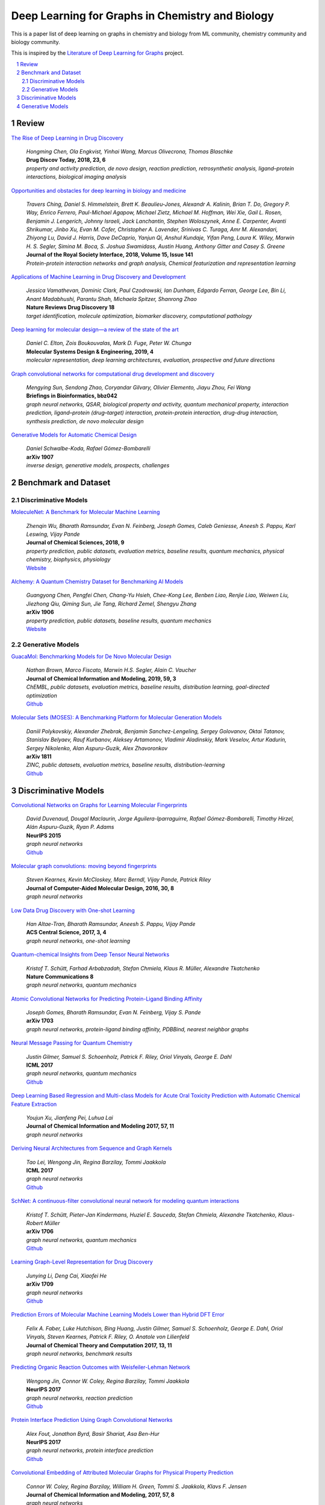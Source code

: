 Deep Learning for Graphs in Chemistry and Biology
*************************************************

This is a paper list of deep learning on graphs in chemistry and biology from ML community, chemistry community and biology community.

This is inspired by the
`Literature of Deep Learning for Graphs <https://github.com/DeepGraphLearning/LiteratureDL4Graph>`_ project.

.. contents::
    :local:
    :depth: 2

.. sectnum::
    :depth: 2

.. role:: venue(strong)

Review
======

`The Rise of Deep Learning in Drug Discovery
<https://www.ncbi.nlm.nih.gov/pubmed/29366762>`_
    | `Hongming Chen, Ola Engkvist, Yinhai Wang, Marcus Olivecrona, Thomas Blaschke`
    | :venue:`Drug Discov Today, 2018, 23, 6`
    | `property and activity prediction, de novo design, reaction prediction, retrosynthetic analysis, ligand–protein interactions, biological imaging analysis`

`Opportunities and obstacles for deep learning in biology and medicine
<https://royalsocietypublishing.org/doi/10.1098/rsif.2017.0387>`_
    | `Travers Ching, Daniel S. Himmelstein, Brett K. Beaulieu-Jones, Alexandr A. Kalinin, Brian T. Do, Gregory P. Way, Enrico Ferrero, Paul-Michael Agapow, Michael Zietz, Michael M. Hoffman, Wei Xie, Gail L. Rosen, Benjamin J. Lengerich, Johnny Israeli, Jack Lanchantin, Stephen Woloszynek, Anne E. Carpenter, Avanti Shrikumar, Jinbo Xu, Evan M. Cofer, Christopher A. Lavender, Srinivas C. Turaga, Amr M. Alexandari, Zhiyong Lu, David J. Harris, Dave DeCaprio, Yanjun Qi, Anshul Kundaje, Yifan Peng, Laura K. Wiley, Marwin H. S. Segler, Simina M. Boca, S. Joshua Swamidass, Austin Huang, Anthony Gitter and Casey S. Greene`
    | :venue:`Journal of the Royal Society Interface, 2018, Volume 15, Issue 141`
    | `Protein-protein interaction networks and graph analysis, Chemical featurization and representation learning`

`Applications of Machine Learning in Drug Discovery and Development
<https://www.nature.com/articles/s41573-019-0024-5>`_
    | `Jessica Vamathevan, Dominic Clark, Paul Czodrowski, Ian Dunham, Edgardo Ferran, George Lee, Bin Li, Anant Madabhushi, Parantu Shah, Michaela Spitzer, Shanrong Zhao`
    | :venue:`Nature Reviews Drug Discovery 18`
    | `target identification, molecule optimization, biomarker discovery, computational pathology`

`Deep learning for molecular design—a review of the state of the art
<https://pubs.rsc.org/en/content/articlelanding/2019/ME/C9ME00039A#!divAbstract>`_
    | `Daniel C. Elton, Zois Boukouvalas, Mark D. Fuge, Peter W. Chunga`
    | :venue:`Molecular Systems Design & Engineering, 2019, 4`
    | `molecular representation, deep learning architectures, evaluation, prospective and future directions`

`Graph convolutional networks for computational drug development and discovery
<https://academic.oup.com/bib/advance-article/doi/10.1093/bib/bbz042/5498046>`_
    | `Mengying Sun, Sendong Zhao, Coryandar Gilvary, Olivier Elemento, Jiayu Zhou, Fei Wang`
    | :venue:`Briefings in Bioinformatics, bbz042`
    | `graph neural networks, QSAR, biological property and activity, quantum mechanical property, interaction prediction, ligand–protein (drug–target) interaction, protein-protein interaction, drug-drug interaction, synthesis prediction, de novo molecular design`

`Generative Models for Automatic Chemical Design
<https://arxiv.org/abs/1907.01632>`_
    | `Daniel Schwalbe-Koda, Rafael Gómez-Bombarelli`
    | :venue:`arXiv 1907`
    | `inverse design, generative models, prospects, challenges`

Benchmark and Dataset
=====================

Discriminative Models
---------------------

`MoleculeNet: A Benchmark for Molecular Machine Learning
<https://arxiv.org/abs/1703.00564>`_
    | `Zhenqin Wu, Bharath Ramsundar, Evan N. Feinberg, Joseph Gomes, Caleb Geniesse, Aneesh S. Pappu, Karl Leswing, Vijay Pande`
    | :venue:`Journal of Chemical Sciences, 2018, 9`
    | `property prediction, public datasets, evaluation metrics, baseline results, quantum mechanics, physical chemistry, biophysics, physiology`
    | `Website <http://moleculenet.ai/>`_

`Alchemy: A Quantum Chemistry Dataset for Benchmarking AI Models
<https://arxiv.org/abs/1906.09427>`_
    | `Guangyong Chen, Pengfei Chen, Chang-Yu Hsieh, Chee-Kong Lee, Benben Liao, Renjie Liao, Weiwen Liu, Jiezhong Qiu, Qiming Sun, Jie Tang, Richard Zemel, Shengyu Zhang`
    | :venue:`arXiv 1906`
    | `property prediction, public datasets, baseline results, quantum mechanics`
    | `Website <https://alchemy.tencent.com/>`_

Generative Models
-----------------

`GuacaMol: Benchmarking Models for De Novo Molecular Design
<https://arxiv.org/abs/1811.09621>`_
    | `Nathan Brown, Marco Fiscato, Marwin H.S. Segler, Alain C. Vaucher`
    | :venue:`Journal of Chemical Information and Modeling, 2019, 59, 3`
    | `ChEMBL, public datasets, evaluation metrics, baseline results, distribution learning, goal-directed optimization`
    | `Github <https://github.com/BenevolentAI/guacamol>`_

`Molecular Sets (MOSES): A Benchmarking Platform for Molecular Generation Models
<https://arxiv.org/abs/1811.12823>`_
    | `Daniil Polykovskiy, Alexander Zhebrak, Benjamin Sanchez-Lengeling, Sergey Golovanov, Oktai Tatanov, Stanislav Belyaev, Rauf Kurbanov, Aleksey Artamonov, Vladimir Aladinskiy, Mark Veselov, Artur Kadurin, Sergey Nikolenko, Alan Aspuru-Guzik, Alex Zhavoronkov`
    | :venue:`arXiv 1811`
    | `ZINC, public datasets, evaluation metrics, baseline results, distribution-learning`
    | `Github <https://github.com/molecularsets/moses>`_

Discriminative Models
=====================

`Convolutional Networks on Graphs for Learning Molecular Fingerprints
<https://arxiv.org/abs/1509.09292>`_
    | `David Duvenaud, Dougal Maclaurin, Jorge Aguilera-Iparraguirre, Rafael Gómez-Bombarelli, Timothy Hirzel, Alán Aspuru-Guzik, Ryan P. Adams`
    | :venue:`NeurIPS 2015`
    | `graph neural networks`
    | `Github <https://github.com/HIPS/neural-fingerprint>`_

`Molecular graph convolutions: moving beyond fingerprints
<https://arxiv.org/abs/1603.00856>`_
    | `Steven Kearnes, Kevin McCloskey, Marc Berndl, Vijay Pande, Patrick Riley`
    | :venue:`Journal of Computer-Aided Molecular Design, 2016, 30, 8`
    | `graph neural networks`

`Low Data Drug Discovery with One-shot Learning
<https://arxiv.org/abs/1611.03199>`_
    | `Han Altae-Tran, Bharath Ramsundar, Aneesh S. Pappu, Vijay Pande`
    | :venue:`ACS Central Science, 2017, 3, 4`
    | `graph neural networks, one-shot learning`

`Quantum-chemical Insights from Deep Tensor Neural Networks
<https://www.nature.com/articles/ncomms13890>`_
    | `Kristof T. Schütt, Farhad Arbabzadah, Stefan Chmiela, Klaus R. Müller, Alexandre Tkatchenko`
    | :venue:`Nature Communications 8`
    | `graph neural networks, quantum mechanics`

`Atomic Convolutional Networks for Predicting Protein-Ligand Binding Affinity
<https://arxiv.org/abs/1703.10603>`_
    | `Joseph Gomes, Bharath Ramsundar, Evan N. Feinberg, Vijay S. Pande`
    | :venue:`arXiv 1703`
    | `graph neural networks, protein-ligand binding affinity, PDBBind, nearest neighbor graphs`

`Neural Message Passing for Quantum Chemistry
<https://arxiv.org/abs/1704.01212>`_
    | `Justin Gilmer, Samuel S. Schoenholz, Patrick F. Riley, Oriol Vinyals, George E. Dahl`
    | :venue:`ICML 2017`
    | `graph neural networks, quantum mechanics`
    | `Github <https://github.com/brain-research/mpnn>`_

`Deep Learning Based Regression and Multi-class Models for Acute Oral Toxicity Prediction with Automatic Chemical Feature Extraction
<https://arxiv.org/abs/1704.04718v3>`_
    | `Youjun Xu, Jianfeng Pei, Luhua Lai`
    | :venue:`Journal of Chemical Information and Modeling 2017, 57, 11`
    | `graph neural networks`

`Deriving Neural Architectures from Sequence and Graph Kernels
<https://arxiv.org/abs/1705.09037>`_
    | `Tao Lei, Wengong Jin, Regina Barzilay, Tommi Jaakkola`
    | :venue:`ICML 2017`
    | `graph neural networks`
    | `Github <https://github.com/taolei87/icml17_knn>`_

`SchNet: A continuous-filter convolutional neural network for modeling quantum interactions
<https://arxiv.org/abs/1706.08566>`_
    | `Kristof T. Schütt, Pieter-Jan Kindermans, Huziel E. Sauceda, Stefan Chmiela, Alexandre Tkatchenko, Klaus-Robert Müller`
    | :venue:`arXiv 1706`
    | `graph neural networks, quantum mechanics`
    | `Github <https://github.com/atomistic-machine-learning/schnetpack>`_

`Learning Graph-Level Representation for Drug Discovery
<https://arxiv.org/pdf/1709.03741.pdf>`_
    | `Junying Li, Deng Cai, Xiaofei He`
    | :venue:`arXiv 1709`
    | `graph neural networks`
    | `Github <https://github.com/ZJULearning/graph_level_drug_discovery>`_

`Prediction Errors of Molecular Machine Learning Models Lower than Hybrid DFT Error
<https://pubs.acs.org/doi/abs/10.1021%2Facs.jctc.7b00577>`_
    | `Felix A. Faber, Luke Hutchison, Bing Huang, Justin Gilmer, Samuel S. Schoenholz, George E. Dahl, Oriol Vinyals, Steven Kearnes, Patrick F. Riley, O. Anatole von Lilienfeld`
    | :venue:`Journal of Chemical Theory and Computation 2017, 13, 11`
    | `graph neural networks, benchmark results`

`Predicting Organic Reaction Outcomes with Weisfeiler-Lehman Network
<https://arxiv.org/abs/1709.04555>`_
    | `Wengong Jin, Connor W. Coley, Regina Barzilay, Tommi Jaakkola`
    | :venue:`NeurIPS 2017`
    | `graph neural networks, reaction prediction`
    | `Github <https://github.com/wengong-jin/nips17-rexgen>`_

`Protein Interface Prediction Using Graph Convolutional Networks
<https://papers.nips.cc/paper/7231-protein-interface-prediction-using-graph-convolutional-networks>`_
    | `Alex Fout, Jonathon Byrd, Basir Shariat, Asa Ben-Hur`
    | :venue:`NeurIPS 2017`
    | `graph neural networks, protein interface prediction`
    | `Github <https://github.com/fouticus/pipgcn>`_

`Convolutional Embedding of Attributed Molecular Graphs for Physical Property Prediction
<https://pubs.acs.org/doi/10.1021/acs.jcim.6b00601>`_
    | `Connor W. Coley, Regina Barzilay, William H. Green, Tommi S. Jaakkola, Klavs F. Jensen`
    | :venue:`Journal of Chemical Information and Modeling, 2017, 57, 8`
    | `graph neural networks`
    | `Github <https://github.com/connorcoley/conv_qsar_fast>`_

`Learning a Local-Variable Model of Aromatic and Conjugated Systems <https://pubs.acs.org/doi/full/10.1021/acscentsci.7b00405#>`_
    | `Matthew K. Matlock, Na Le Dang and S. Joshua Swamidass`
    | :venue:`ACS Central Science, 2018, 4, 1`
    | `graph neural networks, weave, wave, quantum chemistry, adversarial`

`PotentialNet for Molecular Property Prediction
<https://pubs.acs.org/doi/full/10.1021/acscentsci.8b00507>`_
    | `Evan N. Feinberg, Debnil Sur, Zhenqin Wu, Brooke E. Husic, Huanghao Mai, Yang Li, Saisai Sun, Jianyi Yang, Bharath Ramsundar, Vijay S. Pande`
    | :venue:`ACS Central Science 2018, 4, 11`
    | `graph neural networks, protein-ligand binding affinity, metric`

`Chemi-net: a graph convolutional network for accurate drug property prediction
<https://arxiv.org/abs/1803.06236>`_
    | `Ke Liu, Xiangyan Sun, Lei Jia, Jun Ma, Haoming Xing, Junqiu Wu, Hua Gao, Yax Sun, Florian Boulnois, Jie Fan`
    | :venue:`arXiv 1803`
    | `graph neural networks`

`Deeply Learning Molecular Structure-property Relationships Using Attention and Gate-augmented Graph Convolutional Network
<https://arxiv.org/abs/1805.10988>`_
    | `Seongok Ryu, Jaechang Lim, Seung Hwan Hong, Woo Youn Kim`
    | :venue:`arXiv 1805`
    | `graph neural networks`
    | `Github <https://github.com/SeongokRyu/augmented-GCN>`_

`Neural Message Passing with Edge Updates for Predicting Properties of Molecules and Materials
<https://arxiv.org/abs/1806.03146>`_
    | `Peter Bjørn Jørgensen, Karsten Wedel Jacobsen, Mikkel N. Schmidt`
    | :venue:`arXiv 1806`
    | `graph neural networks`

`Modeling polypharmacy side effects with graph convolutional networks
<https://academic.oup.com/bioinformatics/article/34/13/i457/5045770>`_
    | `Marinka Zitnik, Monica Agrawal, Jure Leskovec`
    | :venue:`Bioinformatics, Volume 34, Issue 13, 01 July 2018`
    | `graph neural networks, polypharmacy side effects, interaction prediction, multi-relation`
    | `Github <https://github.com/marinkaz/decagon>`_

`BayesGrad: Explaining Predictions of Graph Convolutional Networks
<https://arxiv.org/abs/1807.01985>`_
    | `Hirotaka Akita, Kosuke Nakago, Tomoki Komatsu, Yohei Sugawara, Shin-ichi Maeda, Yukino Baba, Hisashi Kashima`
    | :venue:`arXiv 1807`
    | `graph neural networks, interpretability`

`Graph Convolutional Neural Networks for Predicting Drug-Target Interactions
<https://www.biorxiv.org/content/10.1101/473074v1>`_
    | `Wen Torng, Russ B. Altman`
    | :venue:`bioRXiv`
    | `graph neural networks, auto encoders, interaction prediction`

`Three-Dimensionally Embedded Graph Convolutional Network (3DGCN) for Molecule Interpretation
<https://arxiv.org/abs/1811.09794>`_
    | `Hyeoncheol Cho, Insung S. Choi`
    | :venue:`arXiv 1811`
    | `graph neural networks, property prediction, interpretability`

`A graph-convolutional neural network model for the prediction of chemical reactivity
<https://pubs.rsc.org/en/content/articlelanding/2019/SC/C8SC04228D#!divAbstract>`_
    | `Connor W. Coley, Wengong Jin, Luke Rogers, Timothy F. Jamison, Tommi S. Jaakkola, William H. Green, Regina Barzilay, Klavs F. Jensen`
    | :venue:`Chemical Science, 2019, 10`
    | `graph neural networks, reaction prediction`
    | `Github <https://github.com/connorcoley/rexgen_direct>`_

`Compound–protein interaction prediction with end-to-end learning of neural networks for graphs and sequences
<https://academic.oup.com/bioinformatics/article/35/2/309/5050020>`_
    | `Masashi Tsubaki, Kentaro Tomii, Jun Sese`
    | :venue:`Bioinformatics, Volume 35, Issue 2, 15 January 2019`
    | `graph neural networks, interaction prediction`
    | `Github <https://github.com/masashitsubaki/CPI_prediction>`_

`Graph Warp Module: an Auxiliary Module for Boosting the Power of Graph Neural Networks in Molecular Graph Analysis
<https://arxiv.org/abs/1902.01020>`_
    | `Katsuhiko Ishiguro, Shin-ichi Maeda, Masanori Koyama`
    | :venue:`arXiv 1902`
    | `graph neural networks`
    | `Github <https://github.com/pfnet-research/chainer-chemistry>`_

`A Transformer Model for Retrosynthesis
<https://chemrxiv.org/articles/A_Transformer_Model_for_Retrosynthesis/8058464>`_
    | `Pavel Karpov, Guillaume Godin, Igor Tetko`
    | :venue:`ChemRxiv`
    | `graph neural networks, transformer, retrosynthesis, SMILES, USPTO`
    | `Github <https://github.com/bigchem/retrosynthesis>`_

`Functional Transparency for Structured Data: a Game-Theoretic Approach
<https://arxiv.org/abs/1902.09737>`_
    | `Guang-He Lee, Wengong Jin, David Alvarez-Melis, Tommi S. Jaakkola`
    | :venue:`ICML 2019`
    | `graph neural networks, interpretability, transparency, decision trees`

`Interpretable Deep Learning in Drug Discovery
<https://arxiv.org/abs/1903.02788>`_
    | `Kristina Preuer, Günter Klambauer, Friedrich Rippmann, Sepp Hochreiter, Thomas Unterthiner`
    | :venue:`arXiv 1903`
    | `graph neural networks, interpretability`
    | `Github <https://github.com/bioinf-jku/interpretable_ml_drug_discovery>`_

`Analyzing Learned Molecular Representations for Property Prediction
<https://arxiv.org/abs/1904.01561v4>`_
    | `Kevin Yang, Kyle Swanson, Wengong Jin, Connor Coley, Philipp Eiden, Hua Gao, Angel Guzman-Perez, Timothy Hopper, Brian Kelley, Miriam Mathea, Andrew Palmer, Volker Settels, Tommi Jaakkola, Klavs Jensen, Regina Barzilay`
    | :venue:`Journal of Chemical Information and Modeling, 2019, 59, 8`
    | `graph neural networks, benchmark results, quantum mechanics, physical chemistry, biophysics, physiology, directional message passing`
    | `Github <https://github.com/swansonk14/chemprop#requirements>`_

`Graph Networks as a Universal Machine Learning Framework for Molecules and Crystals
<https://pubs.acs.org/doi/10.1021/acs.chemmater.9b01294>`_
    | `Chi Chen, Weike Ye, Yunxing Zuo, Chen Zheng, Shyue Ping Ong`
    | :venue:`Chemistry of Materials, 2019, 31, 9`
    | `graph neural networks, transfer learning`
    | `Github <https://github.com/materialsvirtuallab/megnet>`_

`A Bayesian Graph Convolutional Network for Reliable Prediction of Molecular Properties with Uncertainty Quantification
<https://pubs.rsc.org/en/content/articlelanding/2019/sc/c9sc01992h#!divAbstract>`_
    | `Seongok Ryu, Yongchan Kwon, Woo Youn Kim`
    | :venue:`Chemical Science, 2019, 36`
    | `graph neural networks, Bayesian inference, uncertainty`
    | `Github <https://github.com/SeongokRyu/uq_molecule>`_

`Predicting Drug-Target Interaction Using a Novel Graph Neural Network with 3D Structure-Embedded Graph Representation
<https://pubs.acs.org/doi/10.1021/acs.jcim.9b00387>`_
    | `Jaechang Lim, Seongok Ryu, Kyubyong Park, Yo Joong Choe, Jiyeon Ham, Woo Youn Kim`
    | :venue:`Journal of Chemical Information and Modeling, 2019`
    | `graph neural networks, interaction prediction, 3D information`

`Molecule Property Prediction Based on Spatial Graph Embedding
<https://pubs.acs.org/doi/10.1021/acs.jcim.9b00410>`_
    | `Xiaofeng Wang, Zhen Li, Mingjian Jiang, Shuang Wang, Shugang Zhang, Zhiqiang Wei`
    | :venue:`Journal of Chemical Information and Modeling, 2019`
    | `graph neural networks`
    | `Github <https://github.com/wxfsd/C-SGEN>`_

`DeepChemStable: Chemical Stability Prediction with an Attention-Based Graph Convolution Network
<https://pubs.acs.org/doi/10.1021/acs.jcim.8b00672>`_
    | `Xiuming Li, Xin Yan, Qiong Gu, Huihao Zhou, Di Wu, Jun Xu`
    | :venue:`Journal of Chemical Information and Modeling, 2019, 59, 3`
    | `graph neural networks`
    | `Github <https://github.com/MingCPU/DeepChemStable>`_

`GNNExplainer: Generating Explanations for Graph Neural Networks
<https://arxiv.org/abs/1903.03894>`_
    | `Rex Ying, Dylan Bourgeois, Jiaxuan You, Marinka Zitnik, Jure Leskovec`
    | :venue:`NeurIPS 2019`
    | `graph neural networks, interpretability, information theory, node classification, link prediction, graph classification`

`Drug-Drug Adverse Effect Prediction with Graph Co-Attention
<https://arxiv.org/abs/1905.00534>`_
    | `Andreea Deac, Yu-Hsiang Huang, Petar Veličković, Pietro Liò, Jian Tang`
    | :venue:`arXiv 1905`
    | `graph neural networks, polypharmacy side effects`

`Pre-training Graph Neural Networks
<https://arxiv.org/abs/1905.12265>`_
    | `Weihua Hu, Bowen Liu, Joseph Gomes, Marinka Zitnik, Percy Liang, Vijay Pande, Jure Leskovec`
    | :venue:`arXiv 1905`
    | `graph neural networks, pre-training, self-supervised learning, protein function prediction, molecular property prediction`

`Graph Normalizing Flows
<https://arxiv.org/abs/1905.13177>`_
    | `Jenny Liu, Aviral Kumar, Jimmy Ba, Jamie Kiros, Kevin Swersky`
    | :venue:`NeurIPS 2019`
    | `graph neural networks, invertible model, flow model, AE, QM9`

`Retrosynthesis Prediction with Conditional Graph Logic Network
<https://papers.nips.cc/paper/9090-retrosynthesis-prediction-with-conditional-graph-logic-network>`_
    | `Hanjun Dai, Chengtao Li, Connor W. Coley, Bo Dai, Le Song`
    | :venue:`NeurIPS 2019`
    | `graphical model, graph neural networks, retrosynthesis`

`Molecular Property Prediction: A Multilevel Quantum Interactions Modeling Perspective
<https://arxiv.org/pdf/1906.11081.pdf>`_
    | `Chengqiang Lu, Qi Liu, Chao Wang, Zhenya Huang, Peize Lin, Lixin He`
    | :venue:`AAAI 2019`
    | `graph neural networks, quantum mechanics`

`Molecular Transformer: A Model for Uncertainty-Calibrated Chemical Reaction Prediction
<https://pubs.acs.org/doi/full/10.1021/acscentsci.9b00576>`_
    | `Philippe Schwaller, Teodoro Laino, Théophile Gaudin, Peter Bolgar, Christopher A. Hunter, Costas Bekas, Alpha A. Lee`
    | :venue:`ACS Central Science 2019, 5, 9`
    | `graph neural networks, reaction prediction, SMILES, machine translation, transformer`

`Decomposing Retrosynthesis into Reactive Center Prediction and Molecule Generation
<https://www.biorxiv.org/content/10.1101/677849v1.full>`_
    | `Xianggen Liu, Pengyong Li, Sen Song`
    | :venue:`bioRXiv`
    | `retrosynthesis, GAT, attention, LSTM, USPTO`

`Pushing the Boundaries of Molecular Representation for Drug Discovery with the Graph Attention Mechanism
<https://pubs.acs.org/doi/abs/10.1021/acs.jmedchem.9b00959>`_
    | `Zhaoping Xiong, Dingyan Wang, Xiaohong Liu, Feisheng Zhong, Xiaozhe Wan, Xutong Li, Zhaojun Li, Xiaomin Luo, Kaixian Chen, Hualiang Jiang, Mingyue Zheng`
    | :venue:`Journal of Medicinal Chemistry 2019`
    | `graph neural networks, interpretability`
    | `Github <https://github.com/OpenDrugAI/AttentiveFP>`_

`Structure-Based Function Prediction using Graph Convolutional Networks
<https://www.biorxiv.org/content/10.1101/786236v1>`_
    | `Vladimir Gligorijevic, P. Douglas Renfrew, Tomasz Kosciolek, Julia Koehler Leman, Kyunghyun Cho, Tommi Vatanen, Daniel Berenberg, Bryn Taylor, Ian M. Fisk, Ramnik J. Xavier, Rob Knight, Richard Bonneau`
    | :venue:`bioRXiv`
    | `graph neural networks, protein function prediction, Protein Data Bank, pre-trained language model, Bi-LSTM, interpretability`

`Molecule-Augmented Attention Transformer
<https://grlearning.github.io/papers/105.pdf>`_
    | `Łukasz Maziarka, Tomasz Danel, Sławomir Mucha, Krzysztof Rataj, Jacek Tabor, Stanisław Jastrz˛ebski`
    | :venue:`Graph Representation Learning Workshop at NeurIPS 2019`
    | `graph neural networks, property prediction, transformer`

`Learning Interaction Patterns from Surface Representations of Protein Structure
<https://grlearning.github.io/papers/115.pdf>`_
    | `Pablo Gainza, Freyr Sverrisson, Federico Monti, Emanuele Rodolà, Davide Boscaini, Michael Bronstein, Bruno E. Correia`
    | :venue:`Graph Representation Learning Workshop at NeurIPS 2019`
    | `graph neural networks, molecular surface, pocket similarity comparison, protein-protein interaction site prediction, prediction of interaction patterns`

`Machine Learning for Scent: Learning Generalizable Perceptual Representations of Small Molecules
<https://arxiv.org/abs/1910.10685>`_
    | `Benjamin Sanchez-Lengeling, Jennifer N Wei, Brian K Lee, Richard C Gerkin, Alán Aspuru-Guzik, and Alexander B Wiltschko`
    | :venue:`arXiv 1910`
    | `graph neural networks, property prediction, quantitative structure-odor relationship (QSOR) modeling, transfer learning`

`Deciphering interaction fingerprints from protein molecular surfaces using geometric deep learning
<https://www.nature.com/articles/s41592-019-0666-6>`_
    | `P. Gainza, F. Sverrisson, F. Monti, E. Rodol, D. Boscaini, M. M. Bronstein, B. E. Correia`
    | :venue:`Nature Methods 2019`
    | `graph neural networks, molecular surface interaction fingerprinting, geometric deep learning, protein pocket-ligand prediction, protein-protein interaction site prediction, ultrafast scanning of surfaces`
    
`A Deep Learning Approach to Antibiotic Discovery
<https://www.sciencedirect.com/science/article/pii/S0092867420301021>`_
    | `Jonathan M. Stokes, Kevin Yang, Kyle Swanson, Wengong Jin, Andres Cubillos-Ruiz, Nina M.Donghia, Craig R. MacNair, Shawn French, Lindsey A. Carfrae, Zohar Bloom-Ackerman, Victoria M. Tran, Anush Chiappino-Pepe, Ahmed H. Badran, Ian W. Andrews, Emma J. Chory, George M. Church, Eric D. Brown, Tommi S. Jaakkola, Regina Barzilay, James J. Collins`
    | :venue:`Cell`
    | `property prediction, inhibition of Escherichia coli, D-MPNN, graph neural networks, antibiotic discovery, drug repurpose, ensemble`
    
`Directional Message Passing for Molecular Graphs
<https://arxiv.org/abs/2003.03123>`_
    | `Johannes Klicpera, Janek Groß, Stephan Günnemann`
    | :venue:`ICLR 2020`
    | `graph neural networks, directional message passing, spherical Bessel functions, spherical harmonics, MD17, QM9, DimeNet`
    | `Github <https://github.com/klicperajo/dimenet>`_ 
    
`InfoGraph: Unsupervised and Semi-supervised Graph-Level Representation Learning via Mutual Information Maximization  <https://openreview.net/forum?id=r1lfF2NYvH>`_
    | `Fan-Yun Sun, Jordan Hoffman, Vikas Verma, Jian Tang`
    | :venue:`ICLR 2020`
    | `unsupervised learning, semi-supervised learning, information theory, graph representation learning, molecular property prediction`
    
`GraphAF: a Flow-based Autoregressive Model for Molecular Graph Generation 
<https://openreview.net/forum?id=S1esMkHYPr>`_
    | `Chence Shi, Minkai Xu, Zhaocheng Zhu, Weinan Zhang, Ming Zhang, Jian Tang`
    | :venue:`ICLR 2020`
    | `flow-based model, autoregressive, reinforcement learning, molecular property optimization, constrained property optimization, distribution learning`
    
`Deep Learning of Activation Energies 
<https://pubs.acs.org/doi/10.1021/acs.jpclett.0c00500>`_
    | `Colin A. Grambow, Lagnajit Pattanaik, William H. Green`
    | :venue:`The Journal of Physical Chemistry Letters, 2020, 11`
    | `D-MPNN, molecular property prediction, reaction properties, template-free, activation energy`

Generative Models
=================

`GraphVAE: Towards Generation of Small Graphs Using Variational Autoencoders
<https://arxiv.org/abs/1802.03480>`_
    | `Martin Simonovsky, Nikos Komodakis`
    | :venue:`arXiv 1802`
    | `graph neural networks, VAE, non-autoregressive, conditional generation, distribution-learning, QM9, ZINC`

`Junction Tree Variational Autoencoder for Molecular Graph Generation
<https://arxiv.org/abs/1802.04364>`_
    | `Wengong Jin, Regina Barzilay, Tommi Jaakkola`
    | :venue:`ICML 2018`
    | `graph neural networks, VAE, goal-directed optimization, ZINC`
    | `Github <https://github.com/wengong-jin/icml18-jtnn>`_

`NEVAE: A Deep Generative Model for Molecular Graphs
<https://arxiv.org/abs/1802.05283>`_
    | `Bidisha Samanta, Abir De, Gourhari Jana, Pratim Kumar Chattaraj, Niloy Ganguly, Manuel Gomez-Rodriguez`
    | :venue:`AAAI 2019`
    | `graph neural networks, VAE, distribution learning, goal-directed optimization, ZINC, QM9`
    | `Github <https://github.com/Networks-Learning/nevae>`_

`Learning Deep Generative Models of Graphs
<https://arxiv.org/abs/1803.03324>`_
    | `Yujia Li, Oriol Vinyals, Chris Dyer, Razvan Pascanu, Peter Battaglia`
    | :venue:`arXiv 1803`
    | `graph neural networks, distribution learning, autoregressive, conditional generation, ChEMBL, ZINC`

`MolGAN: An implicit generative model for small molecular graphs
<https://arxiv.org/abs/1805.11973>`_
    | `Nicola De Cao, Thomas Kipf`
    | :venue:`arXiv 1805`
    | `graph neural networks, goal-directed optimization, non-autoregressive, RL, GAN, QM9`
    | `Github <https://github.com/nicola-decao/MolGAN>`_

`Constrained Graph Variational Autoencoders for Molecule Design
<https://arxiv.org/abs/1805.09076>`_
    | `Qi Liu, Miltiadis Allamanis, Marc Brockschmidt, Alexander L. Gaunt`
    | :venue:`NeurIPS 2018`
    | `graph neural networks, distribution-learning, goal-directed optimization, autoregressive, VAE, QM9, ZINC, CEPDB`
    | `Github <https://github.com/microsoft/constrained-graph-variational-autoencoder>`_

`Graph Convolutional Policy Network for Goal-Directed Molecular Graph Generation
<https://arxiv.org/abs/1806.02473>`_
    | `Jiaxuan You, Bowen Liu, Rex Ying, Vijay Pande, Jure Leskovec`
    | :venue:`NeurIPS 2018`
    | `graph neural networks, RL, GAN, MDP, goal-directed optimization, property targeting, ZINC`
    | `Github <https://github.com/bowenliu16/rl_graph_generation>`_

`Fréchet ChemNet Distance: A Metric for Generative Models for Molecules in Drug Discovery
<https://pubs.acs.org/doi/abs/10.1021/acs.jcim.8b00234>`_
    | `Kristina Preuer, Philipp Renz, Thomas Unterthiner, Sepp Hochreiter, Günter Klambauer`
    | :venue:`Journal of Chemical Information and Modeling 2018, 58, 9`
    | `evaluation metric`
    | `Github <https://github.com/bioinf-jku/FCD>`_

`Constrained Generation of Semantically Valid Graphs via Regularizing Variational Autoencoders
<https://arxiv.org/abs/1809.02630>`_
    | `Tengfei Ma, Jie Chen, Cao Xiao`
    | :venue:`NeurIPS 2018`
    | `ConvNet, DeconvNet, non-autoregressive, distribution learning, QM9, ZINC`

`Molecular Hypergraph Grammar with Its Application to Molecular Optimization
<https://arxiv.org/abs/1809.02745>`_
    | `Hiroshi Kajino`
    | :venue:`ICML 2019`
    | `grammar, VAE, hypergraph, goal-directed optimization`
    | `Github <https://github.com/ibm-research-tokyo/graph_grammar>`_

`Multi-objective de novo drug design with conditional graph generative model
<https://jcheminf.biomedcentral.com/articles/10.1186/s13321-018-0287-6>`_
    | `Yibo Li, Liangren Zhang, Zhenming Liu`
    | :venue:`Journal of Cheminformatics, 10`
    | `graph neural networks, distribution-learning, auto-regressive, conditional generation, ChEMBL`
    | `Github <https://github.com/kevinid/molecule_generator>`_

`DEFactor: Differentiable Edge Factorization-based Probabilistic Graph Generation
<https://arxiv.org/abs/1811.09766>`_
    | `Rim Assouel, Mohamed Ahmed, Marwin H Segler, Amir Saffari, Yoshua Bengio`
    | :venue:`arXiv 1811`
    | `graph neural networks, auto-regressive, goal-directed optimization, GAN, conditional generation, ZINC`

`Learning Multimodal Graph-to-Graph Translation for Molecular Optimization
<https://arxiv.org/abs/1812.01070>`_
    | `Wengong Jin, Kevin Yang, Regina Barzilay, Tommi Jaakkola`
    | :venue:`ICLR 2019`
    | `graph neural networks, VAE, WGAN, goal-directed optimization, ZINC`
    | `Github <https://github.com/wengong-jin/iclr19-graph2graph>`_

`A Generative Model For Electron Paths
<https://arxiv.org/abs/1805.10970>`_
    | `John Bradshaw, Matt J. Kusner, Brooks Paige, Marwin H. S. Segler, José Miguel Hernández-Lobato`
    | :venue:`ICLR 2019`
    | `graph neural networks, chemical reaction prediction, RL, MDP`
    | `Github <https://github.com/john-bradshaw/electro>`_

`Graph Transformation Policy Network for Chemical Reaction Prediction
<https://arxiv.org/abs/1812.09441>`_
    | `Kien Do, Truyen Tran, Svetha Venkatesh`
    | :venue:`KDD 2019`
    | `graph neural networks, chemical reaction prediction`

`Mol-CycleGAN - a generative model for molecular optimization
<https://arxiv.org/abs/1902.02119>`_
    | `Łukasz Maziarka, Agnieszka Pocha, Jan Kaczmarczyk, Krzysztof Rataj, Michał Warchoł`
    | :venue:`arXiv 1902`
    | `graph neural networks, CycleGAN, goal-directed optimization`

`Molecular geometry prediction using a deep generative graph neural network
<https://arxiv.org/abs/1904.00314>`_
    | `Elman Mansimov, Omar Mahmood, Seokho Kang, Kyunghyun Cho`
    | :venue:`arXiv 1904`
    | `graph neural networks, VAE, molecular conformation generation, energy function, conditional generation, QM9, COD, CSD`
    | `Github <https://github.com/nyu-dl/dl4chem-geometry>`_

`Decoding Molecular Graph Embeddings with Reinforcement Learning
<https://arxiv.org/abs/1904.08915#>`_
    | `Steven Kearnes, Li Li, Patrick Riley`
    | :venue:`arXiv 1904`
    | `graph neural networks, goal-directed optimization, MDP, VAE, QM9`

`Likelihood-Free Inference and Generation of Molecular Graphs
<https://arxiv.org/abs/1905.10310>`_
    | `Sebastian Pölsterl, Christian Wachinger`
    | :venue:`arXiv 1905`
    | `graph neural networks, distribution learning, GAN, multi-graph, gumbel-softmax, QM9`

`GraphNVP: An Invertible Flow Model for Generating Molecular Graphs
<https://arxiv.org/abs/1905.11600>`_
    | `Kaushalya Madhawa, Katushiko Ishiguro, Kosuke Nakago, Motoki Abe`
    | :venue:`arXiv 1905`
    | `graph neural networks, invertible model, flow model, distribution learning, goal-directed optimization, QM9, ZINC`
    | `Github <https://github.com/pfnet-research/graph-nvp>`_

`Scaffold-based molecular design using graph generative model
<https://arxiv.org/abs/1905.13639>`_
    | `Jaechang Lim, Sang-Yeon Hwang, Seungsu Kim, Seokhyun Moon, Woo Youn Kim`
    | :venue:`arXiv 1905`
    | `graph neural networks, scaffold, VAE, conditional generation, goal-directed optimization`

`A Model to Search for Synthesizable Molecules
<https://arxiv.org/abs/1906.05221>`_
    | `John Bradshaw, Brooks Paige, Matt J. Kusner, Marwin H. S. Segler, José Miguel Hernández-Lobato`
    | :venue:`NeurIPS 2019`
    | `graph neural networks, reaction prediction, distribution learning, goal-directed optimization, retrosynthesis`

`Discrete Object Generation with Reversible Inductive Construction
<https://arxiv.org/abs/1907.08268>`_
    | `Ari Seff, Wenda Zhou, Farhan Damani, Abigail Doyle, Ryan P. Adams`
    | :venue:`NeurIPS 2019`
    | `graph neural networks, distribution learning, Markov kernel, auto-regressive`
    | `Github <https://github.com/PrincetonLIPS/reversible-inductive-construction>`_

`Generative models for graph-based protein design
<https://papers.nips.cc/paper/9711-generative-models-for-graph-based-protein-design>`_
    | `John Ingraham, Vikas Garg, Regina Barzilay, Tommi Jaakkola`
    | :venue:`NeurIPS 2019`
    | `graph neural networks, autoregressive, protein design, Rosetta`
    | `Github <https://github.com/jingraham/neurips19-graph-protein-design>`_

`Multi-resolution Autoregressive Graph-to-Graph Translation for Molecules
<https://arxiv.org/abs/1907.11223>`_
    | `Wengong Jin, Regina Barzilay, Tommi Jaakkola`
    | :venue:`arXiv 1907`
    | `graph neural networks, goal-directed optimization, autoregressive, hierarchical, VAE, ZINC`

`Optimization of Molecules via Deep Reinforcement Learning
<https://www.nature.com/articles/s41598-019-47148-x>`_
    | `Zhenpeng Zhou, Steven Kearnes, Li Li, Richard N. Zare, Patrick Riley`
    | :venue:`Scientific Reports 9`
    | `MDP, DQN, learning from scratch, autoregressive, goal-directed optimization`
    | `Github <https://github.com/google-research/google-research/tree/master/mol_dqn>`_

`A Graph to Graphs Framework for Retrosynthesis Prediction
<https://arxiv.org/abs/2003.12725>`_
    | `Chence Shi, Minkai Xu, Hongyu Guo, Ming Zhang, Jian Tang`
    | :venue:`arXiv 2003`
    | `graph neural networks, retrosynthesis, reaction center identification, USPTO, conditional generative models`
